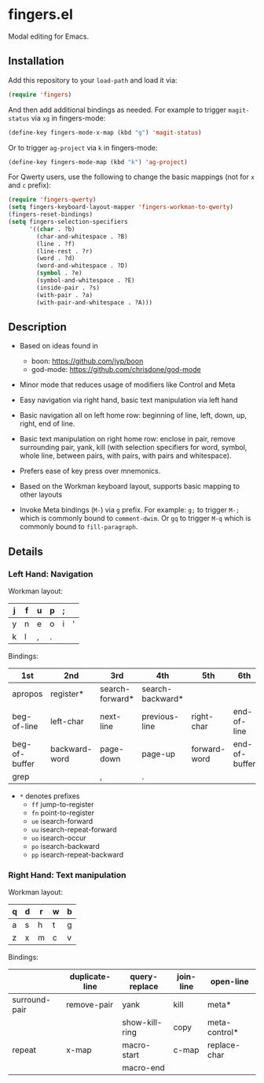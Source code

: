 * fingers.el

  Modal editing for Emacs.

** Installation

   Add this repository to your =load-path= and load it via:

   #+begin_src emacs-lisp
     (require 'fingers)
   #+end_src

   And then add additional bindings as needed. For example to trigger
   =magit-status= via =xg= in fingers-mode:

   #+begin_src emacs-lisp
     (define-key fingers-mode-x-map (kbd "g") 'magit-status)
   #+end_src

   Or to trigger =ag-project= via =k= in fingers-mode:

   #+begin_src emacs-lisp
     (define-key fingers-mode-map (kbd "k") 'ag-project)
   #+end_src

   For Qwerty users, use the following to change the basic mappings (not for =x=
   and =c= prefix):

   #+begin_src emacs-lisp
     (require 'fingers-qwerty)
     (setq fingers-keyboard-layout-mapper 'fingers-workman-to-qwerty)
     (fingers-reset-bindings)
     (setq fingers-selection-specifiers
           '((char . ?b)
             (char-and-whitespace . ?B)
             (line . ?f)
             (line-rest . ?r)
             (word . ?d)
             (word-and-whitespace . ?D)
             (symbol . ?e)
             (symbol-and-whitespace . ?E)
             (inside-pair . ?s)
             (with-pair . ?a)
             (with-pair-and-whitespace . ?A)))
   #+end_src

** Description

   - Based on ideas found in
     - boon: https://github.com/jyp/boon
     - god-mode: https://github.com/chrisdone/god-mode

   - Minor mode that reduces usage of modifiers like Control and Meta

   - Easy navigation via right hand, basic text manipulation via left hand

   - Basic navigation all on left home row: beginning of line, left, down, up,
     right, end of line.

   - Basic text manipulation on right home row: enclose in pair, remove
     surrounding pair, yank, kill (with selection specifiers for word, symbol,
     whole line, between pairs, with pairs, with pairs and whitespace).

   - Prefers ease of key press over mnemonics.

   - Based on the Workman keyboard layout, supports basic mapping to other layouts

   - Invoke Meta bindings (=M-=) via =g= prefix. For example: =g;= to trigger
     =M-;= which is commonly bound to =comment-dwim=. Or =gq= to trigger =M-q=
     which is commonly bound to =fill-paragraph=.

** Details

*** Left Hand: Navigation

Workman layout:

|---+---+---+---+---+---|
| j | f | u | p | ; |   |
|---+---+---+---+---+---|
| y | n | e | o | i | ' |
|---+---+---+---+---+---|
| k | l | , | . |   |   |
|---+---+---+---+---+---|

Bindings:

|---------------+---------------+-----------------+------------------+--------------+---------------|
| 1st           | 2nd           | 3rd             | 4th              |  5th         |   6th         |
|---------------+---------------+-----------------+------------------+--------------+---------------|
| apropos       | register*     | search-forward* | search-backward* |              |               |
|---------------+---------------+-----------------+------------------+--------------+---------------|
| beg-of-line   | left-char     | next-line       | previous-line    | right-char   | end-of-line   |
| beg-of-buffer | backward-word | page-down       | page-up          | forward-word | end-of-buffer |
|---------------+---------------+-----------------+------------------+--------------+---------------|
| grep          |               | ,               | .                |              |               |
|---------------+---------------+-----------------+------------------+--------------+---------------|

 - =*= denotes prefixes
   - =ff= jump-to-register
   - =fn= point-to-register
   - =ue= isearch-forward
   - =uu= isearch-repeat-forward
   - =uo= isearch-occur
   - =po= isearch-backward
   - =pp= isearch-repeat-backward

*** Right Hand: Text manipulation

Workman layout:

|---+---+---+---+---|
| q | d | r | w | b |
|---+---+---+---+---|
| a | s | h | t | g |
|---+---+---+---+---|
| z | x | m | c | v |
|---+---+---+---+---|

Bindings:

|---------------+----------------+----------------+-----------+---------------|
|               | duplicate-line | query-replace  | join-line | open-line     |
|---------------+----------------+----------------+-----------+---------------|
| surround-pair | remove-pair    | yank           | kill      | meta*         |
|               |                | show-kill-ring | copy      | meta-control* |
|---------------+----------------+----------------+-----------+---------------|
| repeat        | x-map          | macro-start    | c-map     | replace-char  |
|               |                | macro-end      |           |               |
|---------------+----------------+----------------+-----------+---------------|
